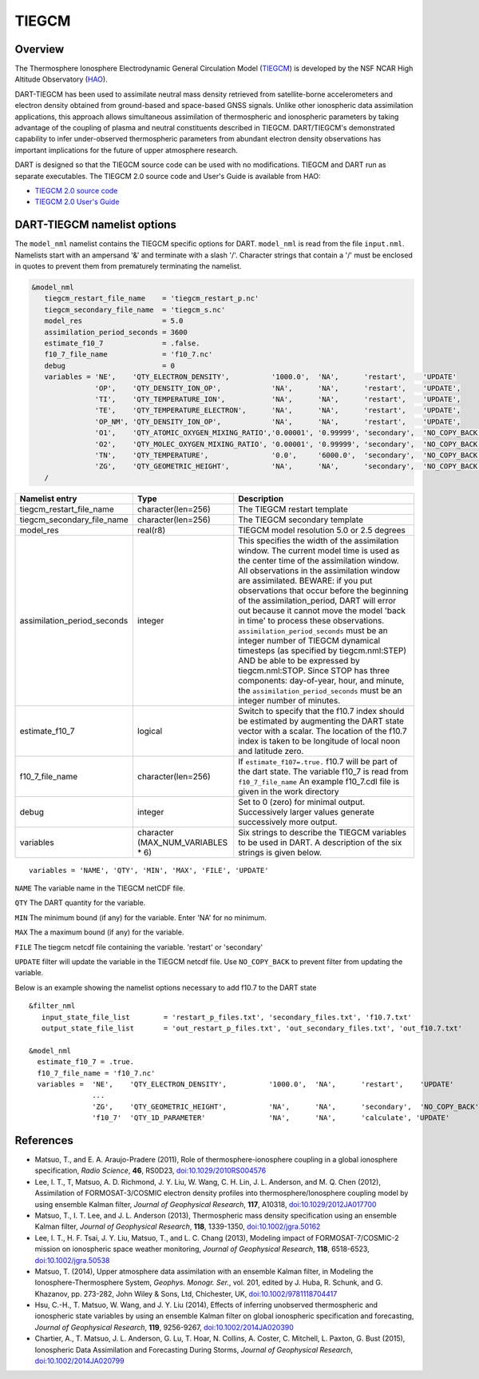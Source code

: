 .. _tiegcm:

TIEGCM
======


Overview
--------

The Thermosphere Ionosphere Electrodynamic General Circulation Model 
(`TIEGCM <http://www.hao.ucar.edu/modeling/tgcm/tie.php>`__) is developed by the NSF NCAR
High Altitude Observatory (`HAO <https://www2.hao.ucar.edu/>`__).


DART-TIEGCM has been used to assimilate neutral mass density
retrieved from satellite-borne accelerometers and electron density obtained from ground-based and space-based GNSS
signals. Unlike other ionospheric data assimilation applications, this approach allows simultaneous assimilation of
thermospheric and ionospheric parameters by taking advantage of the coupling of plasma and neutral constituents
described in TIEGCM. DART/TIEGCM's demonstrated capability to infer under-observed thermospheric parameters from
abundant electron density observations has important implications for the future of upper atmosphere research.

DART is designed so that the TIEGCM source code can be used with no modifications.  TIEGCM and DART run as separate
executables.
The TIEGCM 2.0 source code and User's Guide is available from HAO:

- `TIEGCM 2.0 source code <http://www.hao.ucar.edu/modeling/tgcm/download.php>`__

- `TIEGCM 2.0 User's Guide <https://www.hao.ucar.edu/modeling/tgcm/tiegcm2.0/userguide/html/>`__


DART-TIEGCM namelist options
----------------------------

The ``model_nml`` namelist contains the TIEGCM specific options for DART.
``model_nml`` is read from the file ``input.nml``.
Namelists start with an ampersand '&' and terminate with a slash '/'.
Character strings that contain a '/' must be enclosed in quotes to prevent them from prematurely terminating the
namelist.

.. code-block:: text

   &model_nml 
      tiegcm_restart_file_name    = 'tiegcm_restart_p.nc'
      tiegcm_secondary_file_name  = 'tiegcm_s.nc'
      model_res                   = 5.0
      assimilation_period_seconds = 3600
      estimate_f10_7              = .false.
      f10_7_file_name             = 'f10_7.nc'
      debug                       = 0
      variables = 'NE',    'QTY_ELECTRON_DENSITY',          '1000.0',  'NA',      'restart',    'UPDATE'
                  'OP',    'QTY_DENSITY_ION_OP',            'NA',      'NA',      'restart',    'UPDATE',
                  'TI',    'QTY_TEMPERATURE_ION',           'NA',      'NA',      'restart',    'UPDATE',
                  'TE',    'QTY_TEMPERATURE_ELECTRON',      'NA',      'NA',      'restart',    'UPDATE',
                  'OP_NM', 'QTY_DENSITY_ION_OP',            'NA',      'NA',      'restart',    'UPDATE',
                  'O1',    'QTY_ATOMIC_OXYGEN_MIXING_RATIO','0.00001', '0.99999', 'secondary',  'NO_COPY_BACK',
                  'O2',    'QTY_MOLEC_OXYGEN_MIXING_RATIO', '0.00001', '0.99999', 'secondary',  'NO_COPY_BACK',
                  'TN',    'QTY_TEMPERATURE',               '0.0',     '6000.0',  'secondary',  'NO_COPY_BACK',
                  'ZG',    'QTY_GEOMETRIC_HEIGHT',          'NA',      'NA',      'secondary',  'NO_COPY_BACK',
      /



+-----------------------------+----------------------+---------------------------------------+
| Namelist entry              | Type                 | Description                           |
+=============================+======================+=======================================+
| tiegcm_restart_file_name    | character(len=256)   | The TIEGCM restart template           |
+-----------------------------+----------------------+---------------------------------------+
| tiegcm_secondary_file_name  | character(len=256)   | The TIEGCM secondary template         |
+-----------------------------+----------------------+---------------------------------------+
| model_res                   | real(r8)             | TIEGCM model resolution 5.0 or 2.5    |
|                             |                      | degrees                               |
+-----------------------------+----------------------+---------------------------------------+
| assimilation_period_seconds | integer              | This specifies the width of the       |
|                             |                      | assimilation window. The current      |
|                             |                      | model time is used as the center time |
|                             |                      | of the assimilation window. All       |
|                             |                      | observations in the assimilation      |
|                             |                      | window are assimilated. BEWARE: if    |
|                             |                      | you put observations that occur       |
|                             |                      | before the beginning of the           |
|                             |                      | assimilation_period, DART will error  |
|                             |                      | out because it cannot move the model  |
|                             |                      | 'back in time' to process these       |
|                             |                      | observations.                         |
|                             |                      | ``assimilation_period_seconds`` must  |
|                             |                      | be an integer number of TIEGCM        |
|                             |                      | dynamical timesteps (as specified by  |
|                             |                      | tiegcm.nml:STEP) AND be able to be    |
|                             |                      | expressed by tiegcm.nml:STOP. Since   |
|                             |                      | STOP has three components:            |
|                             |                      | day-of-year, hour, and minute, the    |
|                             |                      | ``assimilation_period_seconds`` must  |
|                             |                      | be an integer number of minutes.      |
+-----------------------------+----------------------+---------------------------------------+
| estimate_f10_7              | logical              | Switch to specify that the f10.7      |
|                             |                      | index should be estimated by          |
|                             |                      | augmenting the DART state vector with |
|                             |                      | a scalar. The location of the f10.7   |
|                             |                      | index is taken to be longitude of     |
|                             |                      | local noon and latitude zero.         |
+-----------------------------+----------------------+---------------------------------------+
| f10_7_file_name             | character(len=256)   | If ``estimate_f107=.true.``           |
|                             |                      | f10.7 will be part of the dart state. |
|                             |                      | The variable f10_7 is read from       |
|                             |                      | ``f10_7_file_name``                   |
|                             |                      | An example f10_7.cdl file is          |
|                             |                      | given in the work directory           |
+-----------------------------+----------------------+---------------------------------------+
| debug                       | integer              | Set to 0 (zero) for minimal output.   |
|                             |                      | Successively larger values generate   |
|                             |                      | successively more output.             |
+-----------------------------+----------------------+---------------------------------------+
| variables                   | character            | Six strings to describe the TIEGCM    |
|                             | (MAX_NUM_VARIABLES * | variables to be used in DART.         |
|                             | 6)                   | A description of the six strings is   |
|                             |                      | given below.                          |
+-----------------------------+----------------------+---------------------------------------+


::

      variables = 'NAME', 'QTY', 'MIN', 'MAX', 'FILE', 'UPDATE'


``NAME`` The variable name in the TIEGCM netCDF file. 

``QTY`` The DART quantity for the variable.

``MIN`` The minimum bound (if any) for the variable. Enter 'NA' for no minimum.

``MAX`` The a maximum bound (if any) for the variable.  

``FILE`` The tiegcm netcdf file containing the variable. 'restart' or 'secondary'

``UPDATE`` filter will update the variable in the TIEGCM netcdf file. Use ``NO_COPY_BACK`` to prevent
filter from updating the variable.

Below is an example showing the namelist options necessary to add f10.7 to the DART state

:: 

      &filter_nml
         input_state_file_list        = 'restart_p_files.txt', 'secondary_files.txt', 'f10.7.txt'
         output_state_file_list       = 'out_restart_p_files.txt', 'out_secondary_files.txt', 'out_f10.7.txt' 
      
      &model_nml
        estimate_f10_7 = .true.
        f10_7_file_name = 'f10_7.nc'
        variables =  'NE',    'QTY_ELECTRON_DENSITY',          '1000.0',  'NA',      'restart',    'UPDATE'
                     ...
                     'ZG',    'QTY_GEOMETRIC_HEIGHT',          'NA',      'NA',      'secondary',  'NO_COPY_BACK',
                     'f10_7'  'QTY_1D_PARAMETER'               'NA',      'NA',      'calculate', 'UPDATE'


References
----------

-  Matsuo, T., and E. A. Araujo-Pradere (2011),
   Role of thermosphere-ionosphere coupling in a global ionosphere specification,
   *Radio Science*, **46**, RS0D23, `doi:10.1029/2010RS004576 <http://dx.doi.org/doi:10.1029/2010RS004576>`__
  
-  Lee, I. T., T, Matsuo, A. D. Richmond, J. Y. Liu, W. Wang, C. H. Lin, J. L. Anderson, and M. Q. Chen (2012),
   Assimilation of FORMOSAT-3/COSMIC electron density profiles into thermosphere/Ionosphere coupling model by using
   ensemble Kalman filter,
   *Journal of Geophysical Research*, **117**, A10318,
   `doi:10.1029/2012JA017700 <http://dx.doi.org/doi:10.1029/2012JA017700>`__
  
-  Matsuo, T., I. T. Lee, and J. L. Anderson (2013),
   Thermospheric mass density specification using an ensemble Kalman filter,
   *Journal of Geophysical Research*, **118**, 1339-1350,
   `doi:10.1002/jgra.50162 <http://dx.doi.org/doi:10.1002/jgra.50162>`__
  
-  Lee, I. T., H. F. Tsai, J. Y. Liu, Matsuo, T., and L. C. Chang (2013),
   Modeling impact of FORMOSAT-7/COSMIC-2 mission on ionospheric space weather monitoring,
   *Journal of Geophysical Research*, **118**, 6518-6523,
   `doi:10.1002/jgra.50538 <http://dx.doi.org/doi:10.1002/jgra.50538>`__
  
-  Matsuo, T. (2014),
   Upper atmosphere data assimilation with an ensemble Kalman filter, in Modeling the Ionosphere-Thermosphere System,
   *Geophys. Monogr. Ser.*, vol. 201, edited by J. Huba, R. Schunk, and G. Khazanov, pp. 273-282, John Wiley & Sons,
   Ltd, Chichester, UK, `doi:10.1002/9781118704417 <http://dx.doi.org/doi:10.1002/9781118704417>`__
  
-  Hsu, C.-H., T. Matsuo, W. Wang, and J. Y. Liu (2014),
   Effects of inferring unobserved thermospheric and ionospheric state variables by using an ensemble Kalman filter on
   global ionospheric specification and forecasting,
   *Journal of Geophysical Research*, **119**, 9256-9267,
   `doi:10.1002/2014JA020390 <http://dx.doi.org/doi:10.1002/2014JA020390>`__
  
-  Chartier, A., T. Matsuo, J. L. Anderson, G. Lu, T. Hoar, N. Collins, A. Coster, C. Mitchell, L. Paxton, G. Bust
   (2015),
   Ionospheric Data Assimilation and Forecasting During Storms,
   *Journal of Geophysical Research*, `doi:10.1002/2014JA020799 <https://doi.org/10.1002/2014JA020799>`__
  
